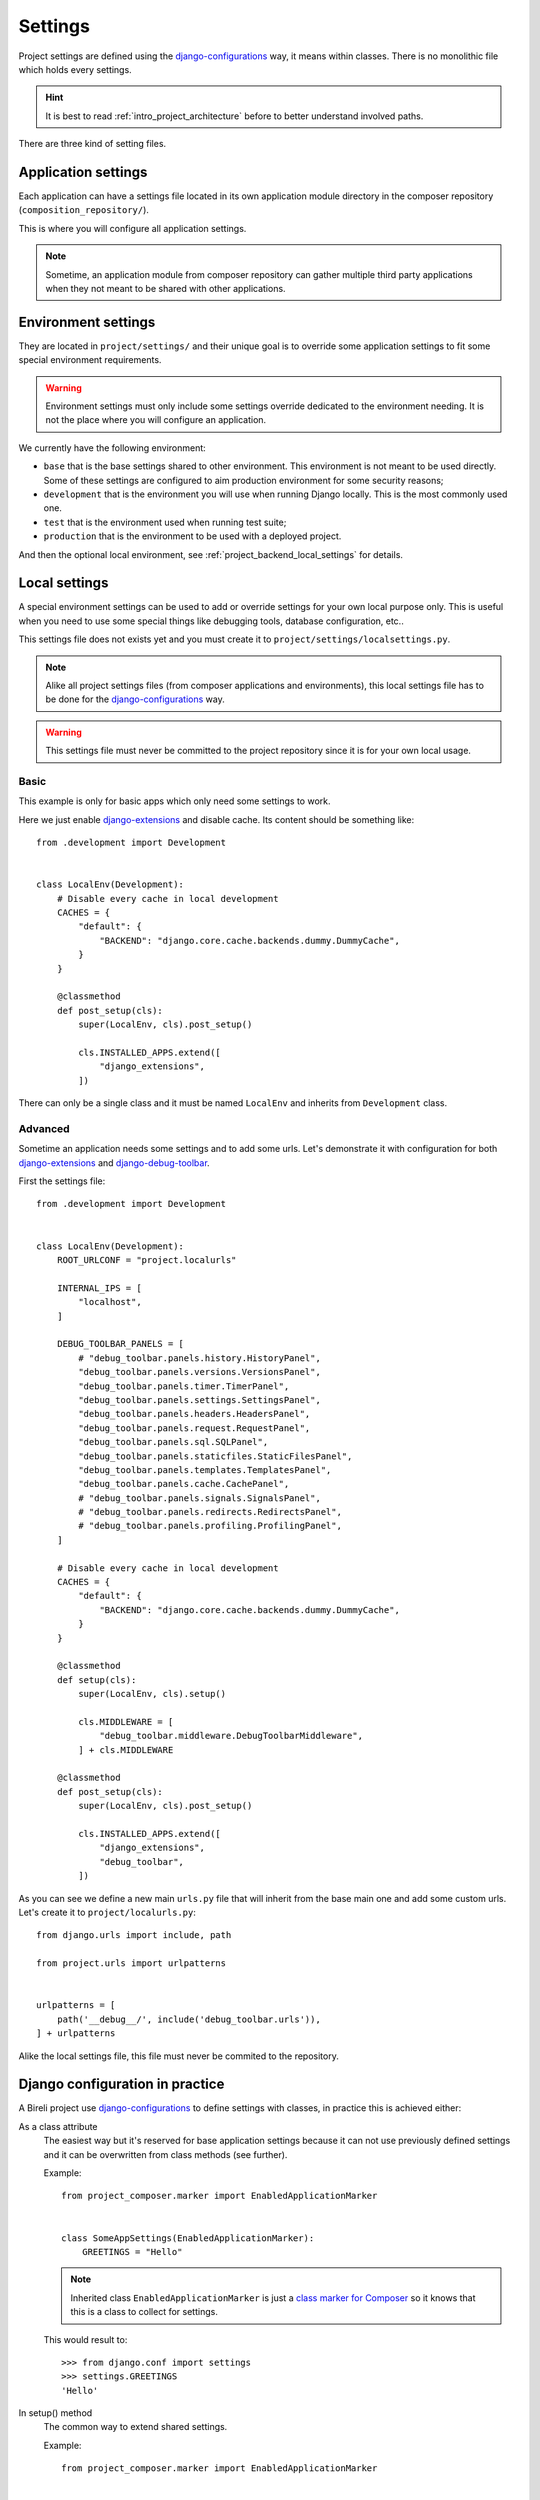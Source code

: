 .. _virtualenv: http://www.virtualenv.org/
.. _pip: http://www.pip-installer.org
.. _Project composer: https://project-composer.readthedocs.io/en/latest/
.. _django-configurations: https://django-configurations.readthedocs.io/en/stable/

.. _intro_backend_settings:

========
Settings
========

Project settings are defined using the `django-configurations`_ way, it means within
classes. There is no monolithic file which holds every settings.

.. Hint::
    It is best to read :ref:`intro_project_architecture` before to better
    understand involved paths.

There are three kind of setting files.

.. _project_backend_app_settings:

Application settings
********************

Each application can have a settings file located in its own application module
directory in the composer repository (``composition_repository/``).

This is where you will configure all application settings.

.. Note::
    Sometime, an application module from composer repository can gather multiple
    third party applications when they not meant to be shared with other
    applications.


.. _project_backend_env_settings:

Environment settings
********************

They are located in ``project/settings/`` and their unique goal is to override some
application settings to fit some special environment requirements.

.. Warning::
    Environment settings must only include some settings override dedicated to the
    environment needing. It is not the place where you will configure an
    application.

We currently have the following environment:

* ``base`` that is the base settings shared to other environment. This environment
  is not meant to be used directly. Some of these settings are configured to aim
  production environment for some security reasons;
* ``development`` that is the environment you will use when running Django locally.
  This is the most commonly used one.
* ``test`` that is the environment used when running test suite;
* ``production`` that is the environment to be used with a deployed project.

And then the optional local environment, see :ref:`project_backend_local_settings`
for details.

.. _project_backend_local_settings:

Local settings
**************

A special environment settings can be used to add or override settings for your own
local purpose only. This is useful when you need to use some special things like
debugging tools, database configuration, etc..

This settings file does not exists yet and you must create it to
``project/settings/localsettings.py``.

.. Note::
   Alike all project settings files (from composer applications and environments), this
   local settings file has to be done for the `django-configurations`_ way.

.. Warning::
   This settings file must never be committed to the project repository since it is
   for your own local usage.


Basic
-----

This example is only for basic apps which only need some settings to work.

Here we just enable
`django-extensions <https://django-extensions.readthedocs.io/en/latest/>`_ and disable
cache. Its content should be something like: ::

    from .development import Development


    class LocalEnv(Development):
        # Disable every cache in local development
        CACHES = {
            "default": {
                "BACKEND": "django.core.cache.backends.dummy.DummyCache",
            }
        }

        @classmethod
        def post_setup(cls):
            super(LocalEnv, cls).post_setup()

            cls.INSTALLED_APPS.extend([
                "django_extensions",
            ])

There can only be a single class and it must be named ``LocalEnv`` and inherits from
``Development`` class.


Advanced
--------

Sometime an application needs some settings and to add some urls. Let's demonstrate it
with configuration for both
`django-extensions <https://django-extensions.readthedocs.io/en/latest/>`_ and
`django-debug-toolbar <https://django-debug-toolbar.readthedocs.io/en/latest/>`_.

First the settings file: ::

    from .development import Development


    class LocalEnv(Development):
        ROOT_URLCONF = "project.localurls"

        INTERNAL_IPS = [
            "localhost",
        ]

        DEBUG_TOOLBAR_PANELS = [
            # "debug_toolbar.panels.history.HistoryPanel",
            "debug_toolbar.panels.versions.VersionsPanel",
            "debug_toolbar.panels.timer.TimerPanel",
            "debug_toolbar.panels.settings.SettingsPanel",
            "debug_toolbar.panels.headers.HeadersPanel",
            "debug_toolbar.panels.request.RequestPanel",
            "debug_toolbar.panels.sql.SQLPanel",
            "debug_toolbar.panels.staticfiles.StaticFilesPanel",
            "debug_toolbar.panels.templates.TemplatesPanel",
            "debug_toolbar.panels.cache.CachePanel",
            # "debug_toolbar.panels.signals.SignalsPanel",
            # "debug_toolbar.panels.redirects.RedirectsPanel",
            # "debug_toolbar.panels.profiling.ProfilingPanel",
        ]

        # Disable every cache in local development
        CACHES = {
            "default": {
                "BACKEND": "django.core.cache.backends.dummy.DummyCache",
            }
        }

        @classmethod
        def setup(cls):
            super(LocalEnv, cls).setup()

            cls.MIDDLEWARE = [
                "debug_toolbar.middleware.DebugToolbarMiddleware",
            ] + cls.MIDDLEWARE

        @classmethod
        def post_setup(cls):
            super(LocalEnv, cls).post_setup()

            cls.INSTALLED_APPS.extend([
                "django_extensions",
                "debug_toolbar",
            ])

As you can see we define a new main ``urls.py`` file that will inherit from the base
main one and add some custom urls. Let's create it to ``project/localurls.py``: ::

    from django.urls import include, path

    from project.urls import urlpatterns


    urlpatterns = [
        path('__debug__/', include('debug_toolbar.urls')),
    ] + urlpatterns

Alike the local settings file, this file must never be commited to the repository.


.. _project_backend_settings_django_config:

Django configuration in practice
********************************

A Bireli project use `django-configurations`_ to define settings with classes, in
practice this is achieved either:

As a class attribute
    The easiest way but it's reserved for base application settings because
    it can not use previously defined settings and it can be overwritten from class
    methods (see further).

    Example: ::

        from project_composer.marker import EnabledApplicationMarker


        class SomeAppSettings(EnabledApplicationMarker):
            GREETINGS = "Hello"

    .. Note::
        Inherited class ``EnabledApplicationMarker`` is just a
        `class marker for Composer <https://project-composer.readthedocs.io/en/latest/core/miscellaneous.html#project_composer.marker.EnabledApplicationMarker>`_
        so it knows that this is a class to collect for settings.

    This would result to: ::

        >>> from django.conf import settings
        >>> settings.GREETINGS
        'Hello'

In setup() method
    The common way to extend shared settings.

    Example: ::

        from project_composer.marker import EnabledApplicationMarker


        class SomeAppSettings(EnabledApplicationMarker):
            GREETINGS = "Hello"


        class AnotherAppSettings(EnabledApplicationMarker):
            NAME = " World"

            @classmethod
            def setup(cls):
                super().setup()

                cls.GREETINGS = cls.GREETINGS / cls.NAME

                NOT_A_SETTING = "niet"

    .. Note::
        As you can see in setup method you must define settings as an attribute of
        the class object ``cls``, only class object attributes are assumed as a
        settings and without it the variable won't be available in settings.

        Post setup method have the same constraint.

    This would result to: ::

        >>> from django.conf import settings
        >>> settings.GREETINGS
        'Hello World'
        >>> settings.NOT_A_SETTING
        AttributeError: 'Settings' object has no attribute 'NOT_A_SETTING'


In post_setup() method
    Post setup is a way to computate settings from other settings that
    may have been defined from class attribute or setup() method.

    This may be considered as a last resort solution for shared settings.

    Example: ::

        from project_composer.marker import EnabledApplicationMarker


        class SomeAppSettings(EnabledApplicationMarker):
            GREETINGS = "Hello"


        class AnotherAppSettings(EnabledApplicationMarker):
            NAME = " World"

            @classmethod
            def setup(cls):
                super().setup()

                cls.GREETINGS = cls.GREETINGS + cls.NAME


        class NihilisticAppSettings(EnabledApplicationMarker):
            @classmethod
            def post_setup(cls):
                super().post_setup()

                cls.GREETINGS = "Nope"

    This would result to: ::

        >>> from django.conf import settings
        >>> settings.GREETINGS
        'Nope'

Finally remember that 'django-configuration' class leads to a "one-way cascade". This
means a setting defined in ``setup()`` method won't be overwritten from a class
attribute so at least it will have to be in ``setup()`` method. And it is the same way
with settings from ``post_setup()`` method.

Obviously for a setting defined in the same way in multiple classes this is the last
loaded one that will win, the order of your application composition does matter.
